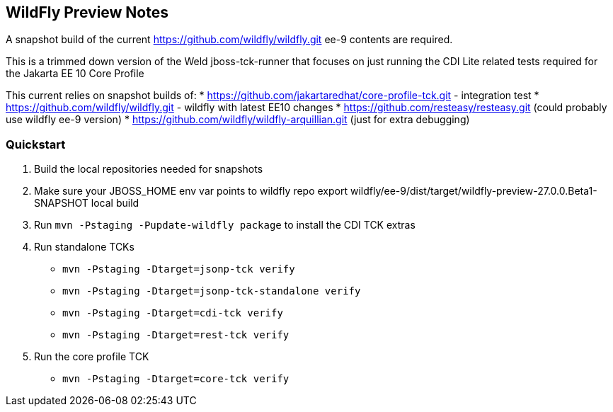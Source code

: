 == WildFly Preview Notes
A snapshot build of the current https://github.com/wildfly/wildfly.git ee-9 contents are required.

This is a trimmed down version of the Weld jboss-tck-runner that focuses on just running the CDI Lite related tests required for the Jakarta EE 10 Core Profile

This current relies on snapshot builds of:
* https://github.com/jakartaredhat/core-profile-tck.git - integration test
* https://github.com/wildfly/wildfly.git - wildfly with latest EE10 changes
* https://github.com/resteasy/resteasy.git (could probably use wildfly ee-9 version)
* https://github.com/wildfly/wildfly-arquillian.git (just for extra debugging)

=== Quickstart

1. Build the local repositories needed for snapshots
1. Make sure your JBOSS_HOME env var points to wildfly repo export wildfly/ee-9/dist/target/wildfly-preview-27.0.0.Beta1-SNAPSHOT local build
1. Run `mvn -Pstaging -Pupdate-wildfly package` to install the CDI TCK extras
1. Run standalone TCKs
** `mvn -Pstaging -Dtarget=jsonp-tck verify`
** `mvn -Pstaging -Dtarget=jsonp-tck-standalone verify`
** `mvn -Pstaging -Dtarget=cdi-tck verify`
** `mvn -Pstaging -Dtarget=rest-tck verify`
1. Run the core profile TCK
** `mvn -Pstaging -Dtarget=core-tck verify`
